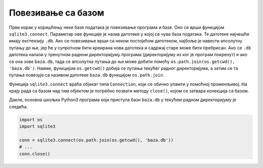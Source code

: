 Повезивање са базом
-------------------

Први корак у коришћењу неке базе података је повезивање програма и
базе. Оно се врши функцијом ``sqlite3.connect``. Параметар ове
функције је назив датотеке у којој се чува база података. Те датотеке
најчешће имају екстензију ``.db``. Ако се повезивање врши са неком
постојећом датотеком, најбоље је навести апсолутну путању до ње, јер
ће у супротном бити креирана нова датотека и садржај старе може бити
пребрисан. Ако се ``.db`` датотека налази у тренутном радном
директоријуму програма (директоријуму из ког је програм покренут) и
ако се она зове ``baza.db``, тада се апсолутна путања до ње може
добити помоћу ``os.path.join(os.getcwd(), 'baza.db')``. Наиме,
функцијом ``os.getcwd()`` добија се путања текућег радног
директоријума, а затим се та путања повезује са називом датотеке
``baza.db`` функцијом ``os.path.join``.

Функција ``sqlite3.connect`` враћа објекат типа ``Connection``, који
се обично упамти у помоћној променљивој. На крају рада са базом над
тим објектом је потребно позвати методу ``close()``, којом се затвара
конекција са базом.

Дакле, основна шкољка Python3 програма који приступа бази ``baza.db``
у текућем радном директоријуму је следећа.

.. code-block:: py

   import os
   import sqlite3
   
   conn = sqlite3.connect(os.path.join(os.getcwd(), 'baza.db'))
   # ...
   conn.close()
